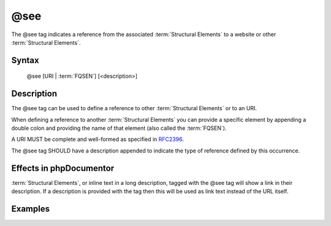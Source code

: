 @see
====

The @see tag indicates a reference from the associated
:term:`Structural Elements` to a website or other :term:`Structural Elements`.

Syntax
------

    @see [URI | :term:`FQSEN`] [<description>]

Description
-----------

The @see tag can be used to define a reference to other
:term:`Structural Elements` or to an URI.

When defining a reference to another :term:`Structural Elements` you can provide
a specific element by appending a double colon and providing the name of that
element (also called the :term:`FQSEN`).

A URI MUST be complete and well-formed as specified in
`RFC2396 <http://www.ietf.org/rfc/rfc2396.txt>`_.

The @see tag SHOULD have a description appended to indicate the type of
reference defined by this occurrence.

Effects in phpDocumentor
------------------------

:term:`Structural Elements`, or inline text in a long description, tagged with
the @see tag will show a link in their description. If a description is
provided with the tag then this will be used as link text instead of the URL
itself.

Examples
--------

.. code-block:: php
   :linenos:

    /**
     * @see http://example.com/my/bar Documentation of Foo.
     * @see MyClass::$items           for the property whose items are counted
     * @see MyClass::setItems()       to set the items for this collection.
     *
     * @return integer Indicates the number of items.
     */
    function count()
    {
        <...>
    }
